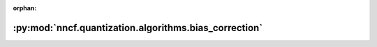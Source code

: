 :orphan:

:py:mod:`nncf.quantization.algorithms.bias_correction`
======================================================

.. py:module:: nncf.quantization.algorithms.bias_correction


